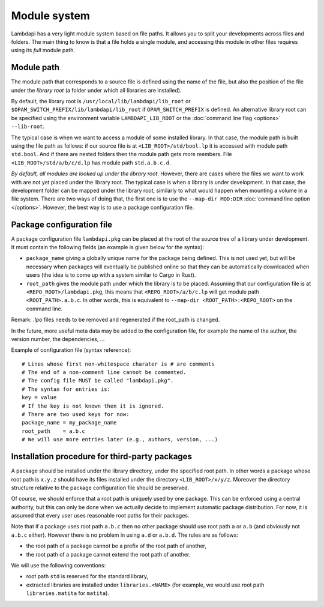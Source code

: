 Module system
=============

Lambdapi has a very light module system based on file paths. It allows
you to split your developments across files and folders.
The main thing to know is that a file holds a single module,
and accessing this module in other files requires using its *full*
module path.

Module path
-----------

The module path that corresponds to a source file is defined using the
name of the file, but also the position of the file under the *library
root* (a folder under which all libraries are installed).

By default, the library root is ``/usr/local/lib/lambdapi/lib_root`` or
``$OPAM_SWITCH_PREFIX/lib/lambdapi/lib_root`` if ``OPAM_SWITCH_PREFIX``
is defined. An alternative library root can be specified using the environment
variable ``LAMBDAPI_LIB_ROOT`` or the :doc:`command line flag <options>`
``--lib-root``.

The typical case is when we want to access a module of some installed
library. In that case, the module path
is built using the file path as follows: if our source file is at
``<LIB_ROOT>/std/bool.lp`` it is accessed with module path ``std.bool``.
And if there are nested folders then the module path gets more members.
File ``<LIB_ROOT>/std/a/b/c/d.lp`` has module path ``std.a.b.c.d``.

*By default, all modules are looked up under the library root*. However,
there are cases where the files we want to work with are not yet
placed under the library root. The typical case is when a library is
under development. In that case, the development folder can
be mapped under the library root, similarly to what would
happen when mounting a volume in a file system. There are two ways of
doing that, the first one is to use the ``--map-dir MOD:DIR``
:doc:`command line option </options>`.
However, the best way is to use a package configuration file.

Package configuration file
--------------------------

A package configuration file ``lambdapi.pkg`` can be placed at the root of the
source tree of a library under development.
It must contain the following fields (an example is given below for the syntax):

* ``package_name`` giving a globally unique name for the package being defined.
  This is not used yet, but will be necessary when packages will eventually
  be published online so that they can be automatically downloaded when users
  (the idea is to come up with a system similar to Cargo in Rust).

* ``root_path`` gives the module path under which the library is to be placed.
  Assuming that our configuration file is at ``<REPO_ROOT>/lambdapi.pkg``, this
  means that ``<REPO_ROOT>/a/b/c.lp`` will get module path
  ``<ROOT_PATH>.a.b.c``. In other words, this is equivalent to ``--map-dir
  <ROOT_PATH>:<REPO_ROOT>`` on the command line.

Remark: `.lpo` files needs to be removed and regenerated if the
root_path is changed.

In the future, more useful meta data may be added to the configuration
file, for example the name of the author, the version number, the dependencies,
…

Example of configuration file (syntax reference):

::

   # Lines whose first non-whitespace charater is # are comments  
   # The end of a non-comment line cannot be commented.
   # The config file MUST be called "lambdapi.pkg".
   # The syntax for entries is:
   key = value
   # If the key is not known then it is ignored.
   # There are two used keys for now:
   package_name = my_package_name
   root_path    = a.b.c
   # We will use more entries later (e.g., authors, version, ...)

Installation procedure for third-party packages
-----------------------------------------------

A package should be installed under the library directory, under the
specified root path. In other words a package whose root path is
``x.y.z`` should have its files installed under the directory
``<LIB_ROOT>/x/y/z``. Moreover the directory structure relative to the
package configuration file should be preserved.

Of course, we should enforce that a root path is uniquely used by one
package. This can be enforced using a central authority, but this can
only be done when we actually decide to implement automatic package
distribution. For now, it is assumed that every user uses reasonable
root paths for their packages.

Note that if a package uses root path ``a.b.c`` then no other package
should use root path ``a`` or ``a.b`` (and obviously not ``a.b.c``
either). However there is no problem in using ``a.d`` or ``a.b.d``. The
rules are as follows:

* the root path of a package cannot be a prefix of the root path of another,

* the root path of a package cannot extend the root path of another.

We will use the following conventions:

* root path ``std`` is reserved for the standard library,

* extracted libraries are installed under ``libraries.<NAME>`` (for example, we
  would use root path ``libraries.matita`` for ``matita``).
